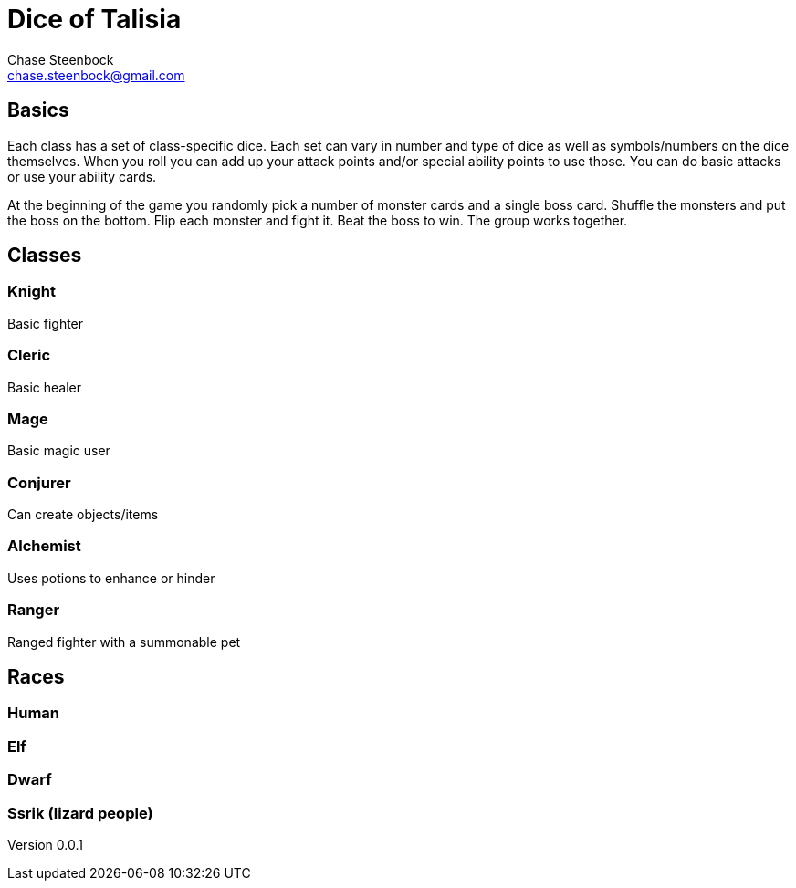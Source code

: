 Dice of Talisia
===============
:Author: Chase Steenbock
:Email: chase.steenbock@gmail.com
:Date: March 7, 2022
:Revision: 0.0.1

Basics
------
Each class has a set of class-specific dice. Each set can vary in number and type of dice as well as symbols/numbers on the dice themselves. When you roll you can add up your attack points and/or special ability points to use those. You can do basic attacks or use your ability cards.

At the beginning of the game you randomly pick a number of monster cards and a single boss card. Shuffle the monsters and put the boss on the bottom. Flip each monster and fight it. Beat the boss to win. The group works together.

Classes
-------
Knight
~~~~~~
Basic fighter

Cleric
~~~~~~
Basic healer

Mage
~~~~
Basic magic user

Conjurer
~~~~~~~~
Can create objects/items

Alchemist
~~~~~~~~~
Uses potions to enhance or hinder

Ranger
~~~~~~
Ranged fighter with a summonable pet

Races
-----
Human
~~~~~

Elf
~~~

Dwarf
~~~~~
Ssrik (lizard people)
~~~~~~~~~~~~~~~~~~~~~

////
Notes
-----
- Abilities only used once per battle
- Race- AND class-specific abilities (choose a certain number at the beginning or just a deck or a small number?)
- Items/equipment?
////

Version {revision}